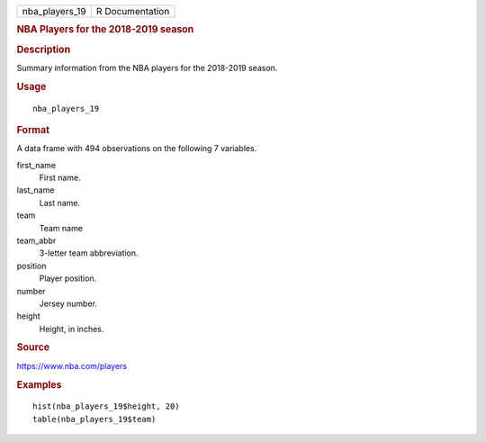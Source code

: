 .. container::

   .. container::

      ============== ===============
      nba_players_19 R Documentation
      ============== ===============

      .. rubric:: NBA Players for the 2018-2019 season
         :name: nba-players-for-the-2018-2019-season

      .. rubric:: Description
         :name: description

      Summary information from the NBA players for the 2018-2019 season.

      .. rubric:: Usage
         :name: usage

      ::

         nba_players_19

      .. rubric:: Format
         :name: format

      A data frame with 494 observations on the following 7 variables.

      first_name
         First name.

      last_name
         Last name.

      team
         Team name

      team_abbr
         3-letter team abbreviation.

      position
         Player position.

      number
         Jersey number.

      height
         Height, in inches.

      .. rubric:: Source
         :name: source

      https://www.nba.com/players

      .. rubric:: Examples
         :name: examples

      ::

         hist(nba_players_19$height, 20)
         table(nba_players_19$team)
